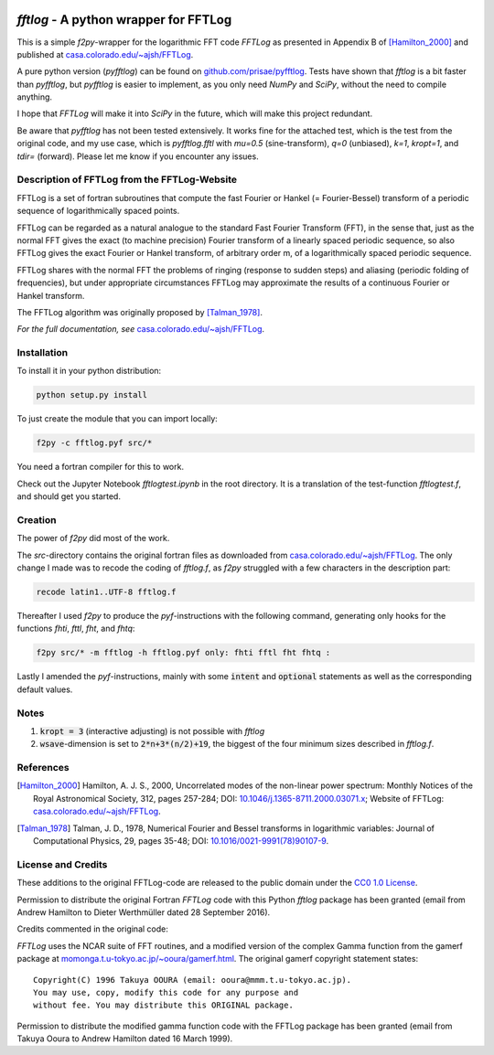 .. image:: https://travis-ci.org/prisae/fftlog.svg?branch=master
   :target: https://travis-ci.org/prisae/fftlog
   :alt: Travis-CI
.. image:: https://zenodo.org/badge/DOI/10.5281/zenodo.3830534.svg
   :target: https://doi.org/10.5281/zenodo.3830534
   :alt: Zenodo DOI


`fftlog` - A python wrapper for FFTLog
======================================

This is a simple `f2py`-wrapper for the logarithmic FFT code *FFTLog* as
presented in Appendix B of [Hamilton_2000]_ and published at
`casa.colorado.edu/~ajsh/FFTLog <http://casa.colorado.edu/~ajsh/FFTLog>`_.

A pure python version (`pyfftlog`) can be found on
`github.com/prisae/pyfftlog <https://github.com/prisae/pyfftlog>`_.
Tests have shown that `fftlog` is a bit faster than `pyfftlog`, but `pyfftlog`
is easier to implement, as you only need `NumPy` and `SciPy`, without the
need to compile anything.

I hope that `FFTLog` will make it into `SciPy` in the future, which will make
this project redundant.

Be aware that `pyfftlog` has not been tested extensively. It works fine
for the attached test, which is the test from the original code, and my use
case, which is `pyfftlog.fftl` with `mu=0.5` (sine-transform), `q=0`
(unbiased), `k=1`, `kropt=1`, and `tdir=` (forward). Please let me know if you
encounter any issues.


Description of FFTLog from the FFTLog-Website
---------------------------------------------

FFTLog is a set of fortran subroutines that compute the fast Fourier or Hankel
(= Fourier-Bessel) transform of a periodic sequence of logarithmically spaced
points.

FFTLog can be regarded as a natural analogue to the standard Fast Fourier
Transform (FFT), in the sense that, just as the normal FFT gives the exact (to
machine precision) Fourier transform of a linearly spaced periodic sequence, so
also FFTLog gives the exact Fourier or Hankel transform, of arbitrary order m,
of a logarithmically spaced periodic sequence.

FFTLog shares with the normal FFT the problems of ringing (response to sudden
steps) and aliasing (periodic folding of frequencies), but under appropriate
circumstances FFTLog may approximate the results of a continuous Fourier or
Hankel transform.

The FFTLog algorithm was originally proposed by [Talman_1978]_.

*For the full documentation, see*
`casa.colorado.edu/~ajsh/FFTLog <http://casa.colorado.edu/~ajsh/FFTLog>`_.


Installation
------------

To install it in your python distribution:

.. code:: bash

   python setup.py install


To just create the module that you can import locally:

.. code:: bash

   f2py -c fftlog.pyf src/*

You need a fortran compiler for this to work.

Check out the Jupyter Notebook `fftlogtest.ipynb` in the root directory. It is
a translation of the test-function `fftlogtest.f`, and should get you started.


Creation
--------

The power of `f2py` did most of the work.

The *src*-directory contains the original fortran files as downloaded from
`casa.colorado.edu/~ajsh/FFTLog <http://casa.colorado.edu/~ajsh/FFTLog>`_.  The
only change I made was to recode the coding of *fftlog.f*, as `f2py` struggled
with a few characters in the description part:

.. code:: bash

   recode latin1..UTF-8 fftlog.f

Thereafter I used `f2py` to produce the `pyf`-instructions with the following
command, generating only hooks for the functions `fhti`, `fttl`, `fht`, and
`fhtq`:

.. code:: bash

   f2py src/* -m fftlog -h fftlog.pyf only: fhti fftl fht fhtq :

Lastly I amended the `pyf`-instructions, mainly with some :code:`intent` and
:code:`optional` statements as well as the corresponding default values.


Notes
-----
1. :code:`kropt = 3` (interactive adjusting) is not possible with `fftlog`
2. :code:`wsave`-dimension is set to :code:`2*n+3*(n/2)+19`, the biggest of the
   four minimum sizes described in `fftlog.f`.


References
----------

.. [Hamilton_2000] Hamilton, A. J. S., 2000, Uncorrelated modes of the
    non-linear power spectrum: Monthly Notices of the Royal Astronomical
    Society, 312, pages 257-284; DOI: `10.1046/j.1365-8711.2000.03071.x
    <http://dx.doi.org/10.1046/j.1365-8711.2000.03071.x>`_; Website of FFTLog:
    `casa.colorado.edu/~ajsh/FFTLog <http://casa.colorado.edu/~ajsh/FFTLog>`_.

.. [Talman_1978] Talman, J. D., 1978, Numerical Fourier and Bessel transforms
    in logarithmic variables: Journal of Computational Physics, 29, pages
    35-48; DOI: `10.1016/0021-9991(78)90107-9
    <http://dx.doi.org/10.1016/0021-9991(78)90107-9>`_.


License and Credits
-------------------

These additions to the original FFTLog-code are released to the public domain
under the `CC0 1.0 License
<http://creativecommons.org/publicdomain/zero/1.0>`_.

Permission to distribute the original Fortran `FFTLog` code with this Python
`fftlog` package has been granted (email from Andrew Hamilton to Dieter
Werthmüller dated 28 September 2016).

Credits commented in the original code:

`FFTLog` uses the NCAR suite of FFT routines, and a modified version of the
complex Gamma function from the gamerf package at
`momonga.t.u-tokyo.ac.jp/~ooura/gamerf.html
<http://momonga.t.u-tokyo.ac.jp/~ooura/gamerf.html>`_.
The original gamerf copyright statement states::

   Copyright(C) 1996 Takuya OOURA (email: ooura@mmm.t.u-tokyo.ac.jp).
   You may use, copy, modify this code for any purpose and
   without fee. You may distribute this ORIGINAL package.

Permission to distribute the modified gamma function code with the FFTLog
package has been granted (email from Takuya Ooura to Andrew Hamilton dated 16
March 1999).
